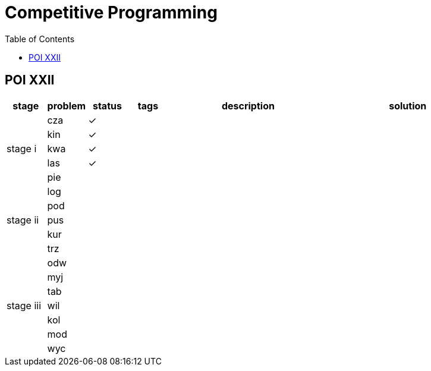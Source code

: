 = Competitive Programming
:y: &#10003;
:ellipsis: …
:stem:
:toc:

// TODO please reference to the GitHub Pages.

== POI XXII

[cols="^.^1, ^.^1, ^.^1, ^.^1, ^.^4, ^.^4", options="header"]
|====

| stage | problem | status | tags | description | solution

.5+| stage i

| cza | {y}
|
|
|

| kin | {y}
|
|
|

| kwa | {y}
|
|
|

| las | {y}
|
|
|

| pie |
|
|
|

.5+| stage ii

| log |
|
|
|

| pod |
|
|
|

| pus |
|
|
|

| kur |
|
|
|

| trz |
|
|
|

.7+| stage iii

| odw |
|
|
|

| myj |
|
|
|

| tab |
|
|
|

| wil |
|
|
|

| kol |
|
|
|

| mod |
|
|
|

| wyc |
|
|
|

|====

